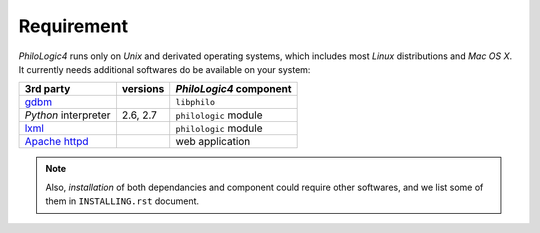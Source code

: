 Requirement
===========

`PhiloLogic4` runs only on `Unix` and derivated operating systems,
which includes most `Linux` distributions and `Mac OS X`.
It currently needs additional softwares do be available
on your system:

+-----------------------+-----------------------+-------------------------+
| 3rd party             | versions              | `PhiloLogic4` component |
+=======================+=======================+=========================+
| `gdbm`_               |                       | ``libphilo``            |
+-----------------------+-----------------------+-------------------------+
| `Python` interpreter  | 2.6, 2.7              | ``philologic`` module   |
+-----------------------+-----------------------+-------------------------+
| `lxml`_               |                       | ``philologic`` module   |
+-----------------------+-----------------------+-------------------------+
| `Apache httpd`_       |                       | web application         |
+-----------------------+-----------------------+-------------------------+

.. note::

    Also, *installation* of both dependancies and component could require
    other softwares, and we list some of them in ``INSTALLING.rst`` document.


.. Links:

.. _gdbm: http://www.gnu.org.ua/software/gdbm/
.. _lxml: http://lxml.de/
.. _Mako: http://makotemplates.org/
.. _Apache httpd: http://httpd.apache.org/

